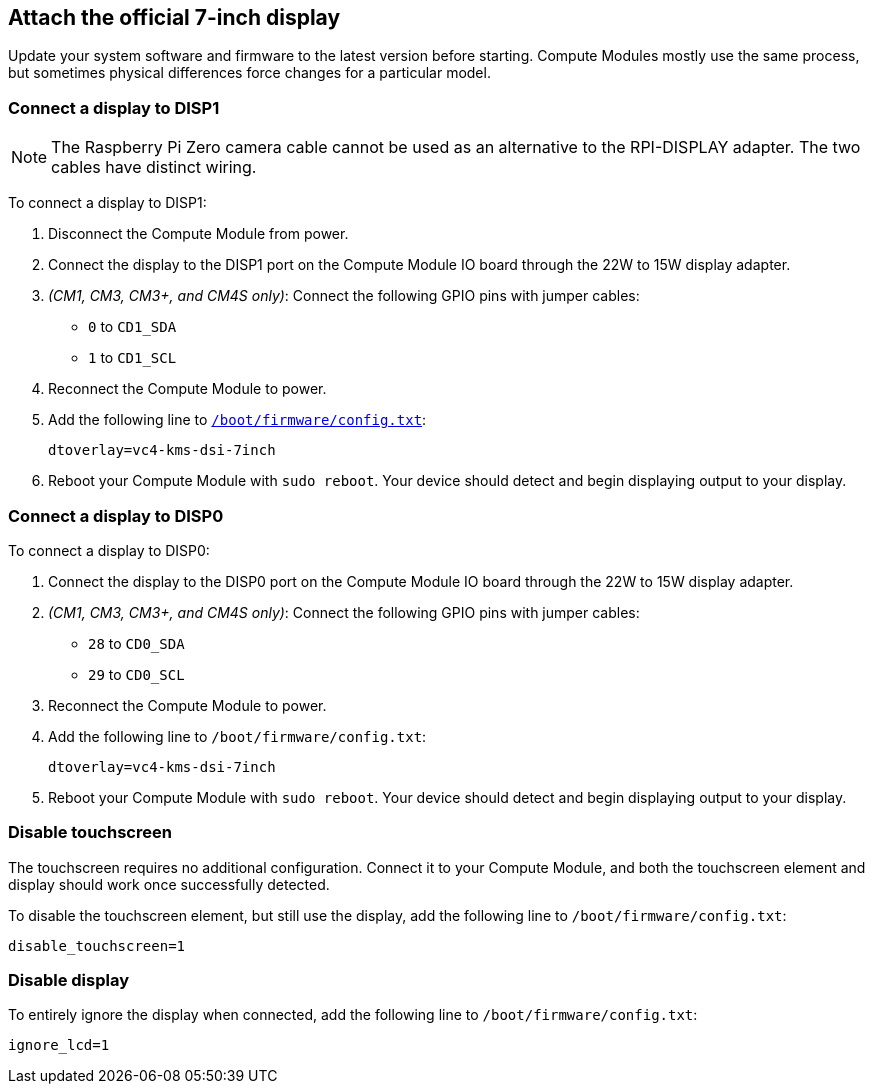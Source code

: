== Attach the official 7-inch display

Update your system software and firmware to the latest version before starting.
Compute Modules mostly use the same process, but sometimes physical differences force changes for a particular model.

=== Connect a display to DISP1

NOTE: The Raspberry Pi Zero camera cable cannot be used as an alternative to the RPI-DISPLAY adapter. The two cables have distinct wiring.

To connect a display to DISP1:

. Disconnect the Compute Module from power.
. Connect the display to the DISP1 port on the Compute Module IO board through the 22W to 15W display adapter.
. _(CM1, CM3, CM3+, and CM4S only)_: Connect the following GPIO pins with jumper cables:
  * `0` to `CD1_SDA`
  * `1` to `CD1_SCL`

. Reconnect the Compute Module to power.
. Add the following line to xref:../computers/config_txt.adoc#what-is-config-txt[`/boot/firmware/config.txt`]:
+
[source,ini]
----
dtoverlay=vc4-kms-dsi-7inch
----
. Reboot your Compute Module with `sudo reboot`. Your device should detect and begin displaying output to your display.

=== Connect a display to DISP0

To connect a display to DISP0:

. Connect the display to the DISP0 port on the Compute Module IO board through the 22W to 15W display adapter.
. _(CM1, CM3, CM3+, and CM4S only)_: Connect the following GPIO pins with jumper cables:
  * `28` to `CD0_SDA`
  * `29` to `CD0_SCL`

. Reconnect the Compute Module to power.
. Add the following line to `/boot/firmware/config.txt`:
+
[source,ini]
----
dtoverlay=vc4-kms-dsi-7inch
----
. Reboot your Compute Module with `sudo reboot`. Your device should detect and begin displaying output to your display.

=== Disable touchscreen

The touchscreen requires no additional configuration. Connect it to your Compute Module, and both the touchscreen element and display should work once successfully detected.

To disable the touchscreen element, but still use the display, add the following line to `/boot/firmware/config.txt`:

[source,ini]
----
disable_touchscreen=1
----

=== Disable display

To entirely ignore the display when connected, add the following line to `/boot/firmware/config.txt`:

[source,ini]
----
ignore_lcd=1
----
